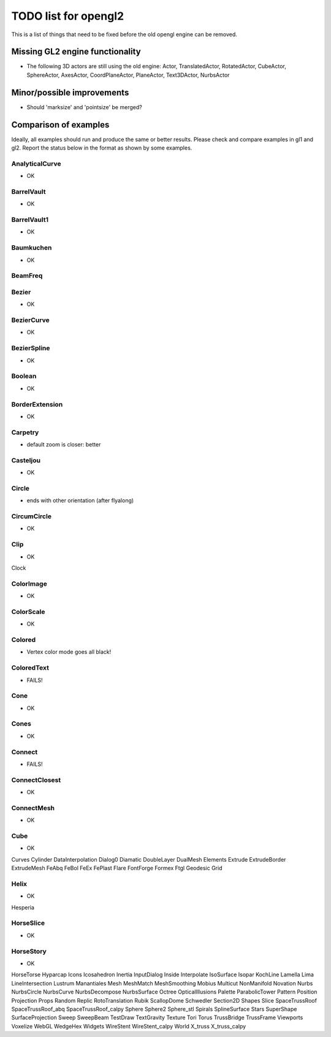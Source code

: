 ..

TODO list for opengl2
=====================

This is a list of things that need to be fixed before the old
opengl engine can be removed.


Missing GL2 engine functionality
--------------------------------
- The following 3D actors are still using the old engine:
  Actor, TranslatedActor, RotatedActor, CubeActor, SphereActor,
  AxesActor, CoordPlaneActor, PlaneActor,
  Text3DActor, NurbsActor


Minor/possible improvements
---------------------------
- Should 'marksize' and 'pointsize' be merged?

Comparison of examples
----------------------
Ideally, all examples should run and produce the same or better results.
Please check and compare examples in gl1 and gl2. Report the status below
in the format as shown by some examples.

AnalyticalCurve
...............
- OK

BarrelVault
...........
- OK

BarrelVault1
............
- OK

Baumkuchen
..........
- OK

BeamFreq
........

Bezier
......
- OK

BezierCurve
...........
- OK

BezierSpline
............
- OK

Boolean
.......
- OK

BorderExtension
...............
- OK

Carpetry
........
- default zoom is closer: better

Casteljou
.........
- OK

Circle
......
- ends with other orientation (after flyalong)

CircumCircle
............
- OK

Clip
....
- OK

Clock

ColorImage
..........
- OK

ColorScale
..........
- OK

Colored
.......
- Vertex color mode goes all black!

ColoredText
...........
- FAILS!

Cone
....
- OK

Cones
.....
- OK

Connect
.......
- FAILS!

ConnectClosest
..............
- OK

ConnectMesh
...........
- OK

Cube
....
- OK

Curves
Cylinder
DataInterpolation
Dialog0
Diamatic
DoubleLayer
DualMesh
Elements
Extrude
ExtrudeBorder
ExtrudeMesh
FeAbq
FeBol
FeEx
FePlast
Flare
FontForge
Formex
Ftgl
Geodesic
Grid

Helix
....
- OK

Hesperia

HorseSlice
..........
- OK

HorseStory
..........
- OK

HorseTorse
Hyparcap
Icons
Icosahedron
Inertia
InputDialog
Inside
Interpolate
IsoSurface
Isopar
KochLine
Lamella
Lima
LineIntersection
Lustrum
Manantiales
Mesh
MeshMatch
MeshSmoothing
Mobius
Multicut
NonManifold
Novation
Nurbs
NurbsCircle
NurbsCurve
NurbsDecompose
NurbsSurface
Octree
OpticalIllusions
Palette
ParabolicTower
Pattern
Position
Projection
Props
Random
Replic
RotoTranslation
Rubik
ScallopDome
Schwedler
Section2D
Shapes
Slice
SpaceTrussRoof
SpaceTrussRoof_abq
SpaceTrussRoof_calpy
Sphere
Sphere2
Sphere_stl
Spirals
SplineSurface
Stars
SuperShape
SurfaceProjection
Sweep
SweepBeam
TestDraw
TextGravity
Texture
Tori
Torus
TrussBridge
TrussFrame
Viewports
Voxelize
WebGL
WedgeHex
Widgets
WireStent
WireStent_calpy
World
X_truss
X_truss_calpy

.. End


